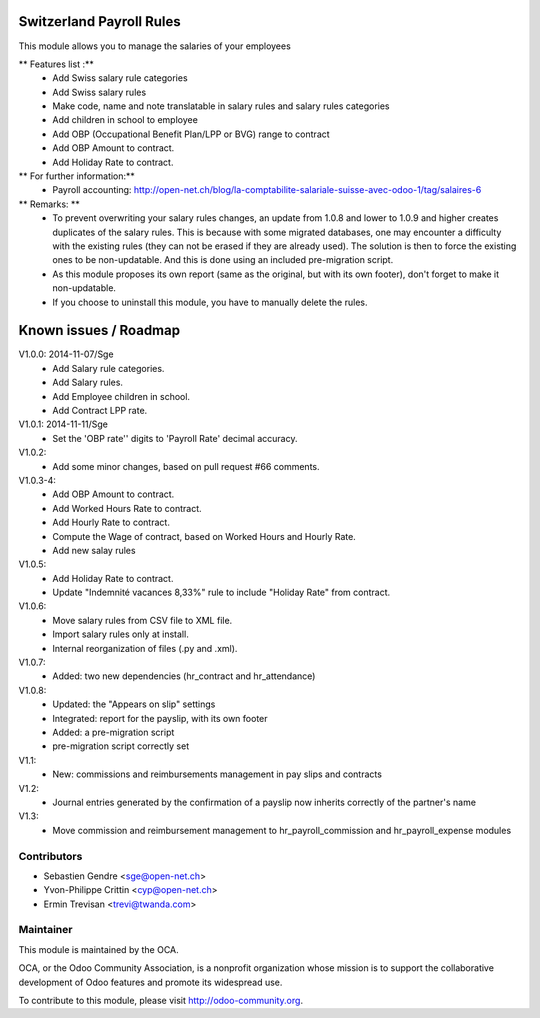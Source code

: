 .. image:: https://img.shields.io/badge/licence-AGPL--3-blue.svg
    :alt: License: AGPL-3

Switzerland Payroll Rules
=========================

This module allows you to manage the salaries of your employees

** Features list :**
    * Add Swiss salary rule categories
    * Add Swiss salary rules
    * Make code, name and note translatable in salary rules and salary rules categories
    * Add children in school to employee
    * Add OBP (Occupational Benefit Plan/LPP or BVG) range to contract
    * Add OBP Amount to contract.
    * Add Holiday Rate to contract.

** For further information:**
    * Payroll accounting: http://open-net.ch/blog/la-comptabilite-salariale-suisse-avec-odoo-1/tag/salaires-6

** Remarks: **
    * To prevent overwriting your salary rules changes, an update from 1.0.8 and lower to 1.0.9 and higher creates duplicates of the salary rules. This is because with some migrated databases, one may encounter a difficulty with the existing rules (they can not be erased if they are already used). The solution is then to force the existing ones to be non-updatable. And this is done using an included pre-migration script.
    * As this module proposes its own report (same as the original, but with its own footer), don't forget to make it non-updatable.
    * If you choose to uninstall this module, you have to manually delete the rules.

Known issues / Roadmap
======================

V1.0.0: 2014-11-07/Sge
    * Add Salary rule categories.
    * Add Salary rules.
    * Add Employee children in school.
    * Add Contract LPP rate.

V1.0.1: 2014-11-11/Sge
    * Set the 'OBP rate'' digits to 'Payroll Rate' decimal accuracy.

V1.0.2:
    * Add some minor changes, based on pull request #66 comments.

V1.0.3-4:
    * Add OBP Amount to contract.
    * Add Worked Hours Rate to contract.
    * Add Hourly Rate to contract.
    * Compute the Wage of contract, based on Worked Hours and Hourly Rate.
    * Add new salay rules

V1.0.5:
    * Add Holiday Rate to contract.
    * Update "Indemnité vacances 8,33%" rule to include
      "Holiday Rate" from contract.

V1.0.6:
    * Move salary rules from CSV file to XML file.
    * Import salary rules only at install.
    * Internal reorganization of files (.py and .xml).

V1.0.7:
    * Added: two new dependencies (hr_contract and hr_attendance)

V1.0.8:
    * Updated: the "Appears on slip" settings
    * Integrated: report for the payslip, with its own footer
    * Added: a pre-migration script
    * pre-migration script correctly set

V1.1:
    * New: commissions and reimbursements management in pay slips and contracts

V1.2:
    * Journal entries generated by the confirmation of a payslip now inherits correctly of the partner's name
V1.3:
    * Move commission and reimbursement management to hr_payroll_commission and hr_payroll_expense modules

Contributors
------------

* Sebastien Gendre <sge@open-net.ch>
* Yvon-Philippe Crittin <cyp@open-net.ch>
* Ermin Trevisan <trevi@twanda.com>

Maintainer
----------

.. image:: https://odoo-community.org/logo.png
   :alt: Odoo Community Association
   :target: https://odoo-community.org

This module is maintained by the OCA.

OCA, or the Odoo Community Association, is a nonprofit organization whose
mission is to support the collaborative development of Odoo features and
promote its widespread use.

To contribute to this module, please visit http://odoo-community.org.
